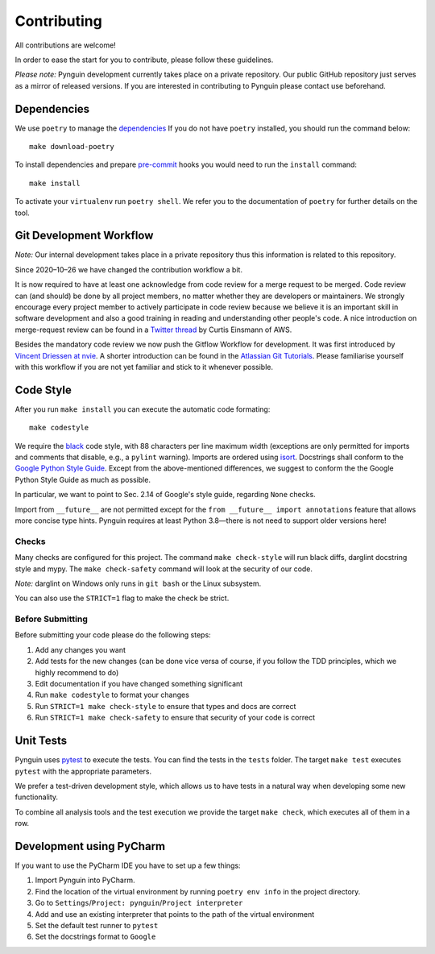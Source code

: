 Contributing
============

All contributions are welcome!

In order to ease the start for you to contribute,
please follow these guidelines.

*Please note:* Pynguin development currently takes place on a private repository.
Our public GitHub repository just serves as a mirror of released versions.
If you are interested in contributing to Pynguin please contact use beforehand.

Dependencies
------------

We use ``poetry`` to manage the `dependencies`_
If you do not have ``poetry`` installed,
you should run the command below::

    make download-poetry

To install dependencies and prepare `pre-commit`_ hooks
you would need to run the ``install`` command::

    make install

To activate your ``virtualenv`` run ``poetry shell``.
We refer you to the documentation of ``poetry`` for further details on the tool.

Git Development Workflow
------------------------

*Note:* Our internal development takes place in a private repository thus this
information is related to this repository.

Since 2020–10–26 we have changed the contribution workflow a bit.

It is now required to have at least one acknowledge from code review for a merge
request to be merged.
Code review can (and should) be done by all project members, no matter whether they are
developers or maintainers.
We strongly encourage every project member to actively participate in code review
because we believe it is an important skill in software development and also a good
training in reading and understanding other people's code.
A nice introduction on merge-request review can be found in a `Twitter thread
<https://twitter.com/curtiseinsmann/status/1317149417330364421>`_ by Curtis Einsmann
of AWS.

Besides the mandatory code review we now push the Gitflow Workflow for development.
It was first introduced by `Vincent Driessen at nvie <https://nvie
.com/posts/a-successful-git-branching-model/>`_.
A shorter introduction can be found in the `Atlassian Git Tutorials <https://www
.atlassian.com/git/tutorials/comparing-workflows/gitflow-workflow>`_.
Please familiarise yourself with this workflow if you are not yet familiar and stick
to it whenever possible.

Code Style
----------

After you run ``make install`` you can execute the automatic code formating::

    make codestyle

We require the `black`_ code style, with 88 characters per line maximum width
(exceptions are only permitted for imports and comments that disable, e.g., a
``pylint`` warning).  Imports are ordered using `isort`_.  Docstrings shall conform
to the `Google Python Style Guide`_.  Except from the above-mentioned differences, we
suggest to conform the the Google Python Style Guide as much as possible.

In particular, we want to point to Sec. 2.14 of Google's style guide, regarding
``None`` checks.

Import from ``__future__`` are not permitted except for the ``from __future__ import
annotations`` feature that allows more concise type hints.  Pynguin requires at least
Python 3.8—there is not need to support older versions here!

Checks
^^^^^^

Many checks are configured for this project.
The command ``make check-style`` will run black diffs, darglint docstring style and
mypy.
The ``make check-safety`` command will look at the security of our code.

*Note:* darglint on Windows only runs in ``git bash`` or the Linux subsystem.

You can also use the ``STRICT=1`` flag to make the check be strict.

Before Submitting
^^^^^^^^^^^^^^^^^

Before submitting your code please do the following steps:

1. Add any changes you want
2. Add tests for the new changes (can be done vice versa of course, if you follow the
   TDD principles, which we highly recommend to do)
3. Edit documentation if you have changed something significant
4. Run ``make codestyle`` to format your changes
5. Run ``STRICT=1 make check-style`` to ensure that types and docs are correct
6. Run ``STRICT=1 make check-safety`` to ensure that security of your code is correct

Unit Tests
----------

Pynguin uses `pytest`_ to execute the tests.
You can find the tests in the ``tests`` folder.
The target ``make test`` executes ``pytest`` with the appropriate parameters.

We prefer a test-driven development style, which allows us to have tests in a natural
way when developing some new functionality.

To combine all analysis tools and the test execution we provide the target ``make
check``, which executes all of them in a row.

Development using PyCharm
-------------------------

If you want to use the PyCharm IDE you have to set up a few things:

1. Import Pynguin into PyCharm.
2. Find the location of the virtual environment by running ``poetry env info`` in the
   project directory.
3. Go to ``Settings``/``Project: pynguin``/``Project interpreter``
4. Add and use an existing interpreter that points to the path of the virtual
   environment
5. Set the default test runner to ``pytest``
6. Set the docstrings format to ``Google``


.. _dependencies: https://github.com/python-poetry/poetry
.. _pre-commit: https://pre-commit.com
.. _black: https://github.com/psf/black
.. _isort: https://github.com/timothycrosley/isort
.. _`Google Python Style Guide`: https://google.github.io/styleguide/pyguide.html
.. _pytest: https://pytest.org/
